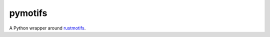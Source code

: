 ========
pymotifs
========

.. image:: https://travis-ci.org/borispf/pymotifs.svg?branch=master
    :target: https://travis-ci.org/borispf/pymotifs

A Python wrapper around `rustmotifs`_.

.. _rustmotifs: http://github.com/borispf/rustmotifs
